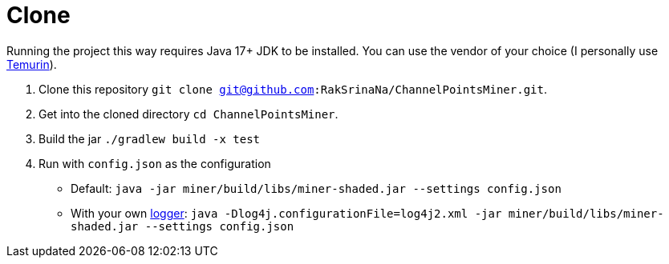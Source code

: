 = Clone

Running the project this way requires Java 17+ JDK to be installed.
You can use the vendor of your choice (I personally use link:https://adoptium.net[Temurin]).

1. Clone this repository `git clone git@github.com:RakSrinaNa/ChannelPointsMiner.git`.
2. Get into the cloned directory `cd ChannelPointsMiner`.
3. Build the jar `./gradlew build -x test`
4. Run with `config.json` as the configuration
* Default: `java -jar miner/build/libs/miner-shaded.jar --settings config.json`
* With your own xref:configuration/logger.adoc[logger]: `java -Dlog4j.configurationFile=log4j2.xml -jar miner/build/libs/miner-shaded.jar --settings config.json`
